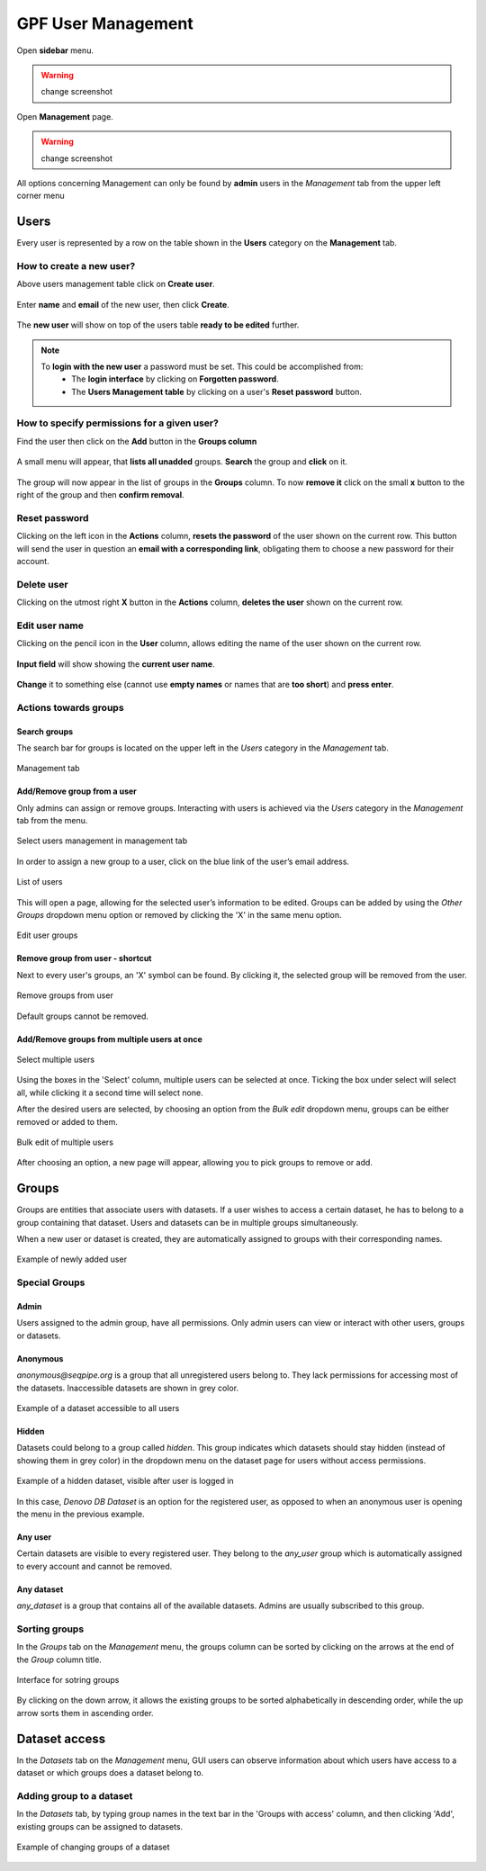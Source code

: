 GPF User Management
===================

Open **sidebar** menu.

.. warning::
   change screenshot
.. figure:: imgs/user_management/01-management-menu.png
   :scale: 50
   :alt: Management menu
   :align: center

Open **Management** page.

.. warning::
   change screenshot
.. figure:: imgs/user_management/02-user-management-menu.png
   :scale: 50
   :alt: User management menu
   :align: center

All options concerning Management can only be found by **admin** users
in the *Management* tab from the upper left corner menu

Users
-----

Every user is represented by a row on the table shown in the **Users** category
on the **Management** tab.

How to create a new user?
+++++++++++++++++++++++++

Above users management table click on **Create user**.
   
.. figure:: imgs/user_management/create-user-1.png
   :scale: 50
   :alt: User list table
   :align: center

Enter **name** and **email** of the new user, then click **Create**.
   
.. figure:: imgs/user_management/create-user-2.png
   :scale: 50
   :alt: User list table
   :align: center
.. figure:: imgs/user_management/create-user-3.png
   :scale: 50
   :alt: User list table
   :align: center

The **new user** will show on top of the users table **ready to be edited** further.
   
.. figure:: imgs/user_management/create-user-4.png
   :scale: 50
   :alt: User list table
   :align: center

.. note::
   To **login with the new user** a password must be set. This could be accomplished from:
      * The **login interface** by clicking on **Forgotten password**.
      * The **Users Management table** by clicking on a user's **Reset password** button.


How to specify permissions for a given user?
++++++++++++++++++++++++++++++++++++++++++++

Find the user then click on the **Add** button in the **Groups column**

.. figure:: imgs/user_management/edit-user-1.png
   :scale: 50
   :alt: Interface for editing user groups
   :align: center

A small menu will appear, that **lists all unadded** groups. **Search** the group and **click** on it.

.. figure:: imgs/user_management/edit-user-2.png
   :scale: 50
   :alt: Interface for editing user groups
   :align: center


The group will now appear in the list of groups in the **Groups** column.
To now **remove it** click on the small **x** button to the right of the group and then **confirm removal**. 

.. figure:: imgs/user_management/edit-user-3.png
   :scale: 50
   :alt: Interface for editing user groups
   :align: center


Reset password
+++++++++++++++++++++++++

Clicking on the left icon in the **Actions** column, **resets the password** of the
user shown on the current row. This button will send the user in question an
**email with a corresponding link**, obligating them to choose a new password for
their account.

.. figure:: imgs/user_management/reset-user-password.png
   :scale: 50
   :alt: Interface for editing user groups
   :align: center

Delete user
+++++++++++++++++++++++++

Clicking on the utmost right **X** button in the **Actions** column, **deletes the user**
shown on the current row.

.. figure:: imgs/user_management/delete-user.png
   :scale: 50
   :alt: Interface for editing user groups
   :align: center

Edit user name
+++++++++++++++++++++++++

Clicking on the pencil icon in the **User** column, allows editing the name of the
user shown on the current row.

.. figure:: imgs/user_management/change-username-1.png
   :scale: 50
   :alt: Interface for editing user groups
   :align: center

**Input field** will show showing the **current user name**.

.. figure:: imgs/user_management/change-username-2.png
   :scale: 50
   :alt: Interface for editing user groups
   :align: center

**Change** it to something else (cannot use **empty names** or names that are **too short**) and **press enter**.

.. figure:: imgs/user_management/change-username-3.png
   :scale: 50
   :alt: Interface for editing user groups
   :align: center

Actions towards groups
++++++++++++++++++++++

Search groups
^^^^^^^^^^^^^

The search bar for groups is located on the upper left in the *Users* category
in the *Management* tab.

.. figure:: imgs/user_management/u-img6.png
   :width: 450px
   :alt: Management tab
   :align: center

   Management tab


Add/Remove group from a user
^^^^^^^^^^^^^^^^^^^^^^^^^^^^

Only admins can assign or remove groups.
Interacting with users is achieved via the *Users* category in the *Management*
tab from the menu.

.. figure:: imgs/user_management/u-img7.png
   :width: 450px
   :alt: Select users management in management tab
   :align: center

   Select users management in management tab

In order to assign a new group to a user, click on the blue link of the user’s
email address.

.. figure:: imgs/user_management/g-img1.png
   :width: 450px
   :alt: List of users
   :align: center

   List of users

This will open a page, allowing for the selected user’s information to be edited.
Groups can be added by using the *Other Groups* dropdown menu option
or removed by clicking the 'X' in the same menu option.

.. figure:: imgs/user_management/add-remove-group.png
   :width: 400px
   :alt: Edit user groups
   :align: center

   Edit user groups


Remove group from user - shortcut
^^^^^^^^^^^^^^^^^^^^^^^^^^^^^^^^^

Next to every user's groups, an 'X' symbol can be found. By clicking it, the
selected group will be removed from the user.

.. figure:: imgs/user_management/u-img9.png
   :width: 350px
   :alt: Remove groups from user
   :align: center

   Remove groups from user

Default groups cannot be removed.


Add/Remove groups from multiple users at once
^^^^^^^^^^^^^^^^^^^^^^^^^^^^^^^^^^^^^^^^^^^^^

.. figure:: imgs/user_management/u-img10.png
   :scale: 80%
   :alt: Select multiple users
   :align: center

   Select multiple users

Using the boxes in the 'Select' column, multiple users can be selected at once.
Ticking the box under select will select all, while clicking it a second time
will select none.

After the desired users are selected, by choosing an option from the
*Bulk edit* dropdown menu, groups can be either removed or added to them.

.. figure:: imgs/user_management/u-img11.png
   :width: 400px
   :alt: Bulk edit of multiple users
   :align: center

   Bulk edit of multiple users

After choosing an option, a new page will appear, allowing you to pick groups
to remove or add.

.. _user_dataset_groups:

Groups
------

Groups are entities that associate users with datasets.
If a user wishes to access a certain dataset, he has to belong to a group
containing that dataset. Users and datasets can be in multiple groups
simultaneously.

When a new user or dataset is created, they are automatically assigned to
groups with their corresponding names.

.. figure:: imgs/user_management/g-img1.png
   :width: 450px
   :alt: Example of newly added user
   :align: center

   Example of newly added user

Special Groups
++++++++++++++


Admin
^^^^^
Users assigned to the admin group, have all permissions.
Only admin users can view or interact with other users, groups or datasets.

Anonymous
^^^^^^^^^

*anonymous@seqpipe.org* is a group that all unregistered users belong to.
They lack permissions for accessing most of the datasets.
Inaccessible datasets are shown in grey color.

.. figure:: imgs/user_management/g-img2.png
   :width: 450px
   :alt: Example of a dataset accessible to all users
   :align: center

   Example of a dataset accessible to all users

Hidden
^^^^^^

Datasets could belong to a group called `hidden`.
This group indicates which datasets should stay hidden (instead of showing them
in grey color) in the dropdown menu on the dataset page for users
without access permissions.

.. figure:: imgs/user_management/g-img3.png
   :width: 450px
   :alt: Example of a hidden dataset
   :align: center

   Example of a hidden dataset, visible after user is logged in


In this case, *Denovo DB Dataset* is an option for the registered user,
as opposed to when an anonymous user is opening the menu in the previous
example.


Any user
^^^^^^^^

Certain datasets are visible to every registered user.
They belong to the *any_user* group which is automatically assigned to every
account and cannot be removed.

Any dataset
^^^^^^^^^^^

*any_dataset* is a group that contains all of the available datasets.
Admins are usually subscribed to this group.


Sorting groups
++++++++++++++

In the *Groups* tab on the *Management* menu, the groups column can be sorted
by clicking on the arrows at the end of the *Group* column title.

.. figure:: imgs/user_management/g-img4.png
   :width: 450px
   :alt: Interface for sotring groups
   :align: center

   Interface for sotring groups

By clicking on the down arrow, it allows the existing groups to be sorted
alphabetically in descending order, while the up arrow sorts them in ascending
order.


Dataset access
--------------

In the *Datasets* tab on the *Management* menu, GUI users can observe
information about which users have access to a dataset or which groups
does a dataset belong to.


Adding group to a dataset
+++++++++++++++++++++++++
In the *Datasets* tab, by typing group names in the text bar in the
'Groups with access' column, and then clicking 'Add', existing groups can
be assigned to datasets.

.. figure:: imgs/user_management/d-img1.png
   :width: 450px
   :alt: Example of changing groups of a dataset
   :align: center

   Example of changing groups of a dataset
